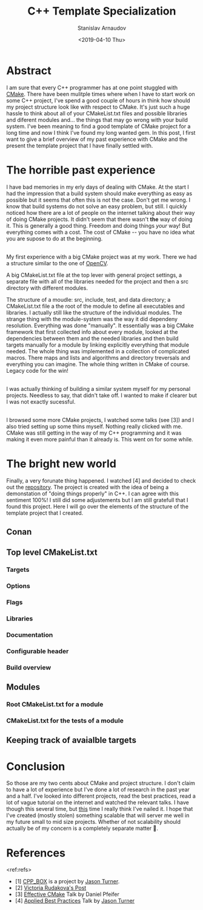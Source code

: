 #+OPTIONS: ':t *:t -:t ::t <:t H:3 \n:nil ^:t arch:headline author:t
#+OPTIONS: broken-links:nil c:nil creator:nil d:(not "LOGBOOK")
#+OPTIONS: date:t e:t email:nil f:t inline:t num:t p:nil pri:nil
#+OPTIONS: prop:nil stat:t tags:t tasks:t tex:t timestamp:t title:t
#+OPTIONS: toc:t todo:t |:t

#+TITLE:C++ Template Specialization
#+OPTIONS: ':nil -:nil ^:{} num:nil toc:nil
#+AUTHOR: Stanislav Arnaudov
#+DATE: <2019-04-10 Thu>
#+EMAIL: stanislav_ts@abv.bg
#+CREATOR: Emacs 26.1 (Org mode 9.2.1 + ox-hugo)
#+HUGO_FRONT_MATTER_FORMAT: toml
#+HUGO_LEVEL_OFFSET: 1
#+HUGO_PRESERVE_FILLING:
#+HUGO_SECTION: posts
#+HUGO_BASE_DIR: ~/code/blog-hugo-files/
#+HUGO_PREFER_HYPHEN_IN_TAGS: t 
#+HUGO_ALLOW_SPACES_IN_TAGS: nil
#+HUGO_AUTO_SET_LASTMOD: t
#+HUGO_DATE_FORMAT: %Y-%m-%dT%T%z
#+DESCRIPTION: Description of the project structure I intend to use in the future for my c++ projects.
#+HUGO_DRAFT: true
#+KEYWORDS: c++ cmake projects structure
#+HUGO_TAGS: 
#+HUGO_CATEGORIES: c++
#+HUGO_WEIGHT: 100


* Abstract
I am sure that every C++ programmer has at one point stuggled with [[https://cmake.org/][CMake]]. There have been mulitple times where when I have to start work on some C++ project, I've spend a good couple of hours in think how should my project structure look like with respect to CMake. It's just such a huge hassle to think about all of your CMakeList.txt files and possible libraries and diferent modules and... the things that may go wrong with your build system. I've been meaning to find a good template of CMake project for a long time and now I think I've found\created my long wanted gem. In this post, I first want to give a brief overview of my past experience with CMake and the present the template project that I have finally settled with.


* The horrible past experience
I have bad memories in my erly days of dealing with CMake. At the start I had the impression that a build system should make everything as easy as possible but it seems that often this is not the case. Don't get me wrong. I know that build systems do not solve an easy problem, but still. I quickly noticed how there are a lot of people on the internet talking about their way of doing CMake projects. It didn't seem that there wasn't *the* way of doing it. This is generally a good thing. Freedom and doing things /your/ way! But everything comes with a cost. The cost of CMake -- you have no idea what you are supose to do at the beginning.

\\

My first experience with a big CMake project was at my work. There we had a structure similar to the one of [[https://github.com/opencv/openc][OpenCV]]. 



A big CMakeList.txt file at the top lever with general project settings, a separate file with all of the libraries needed for the project and then a src directory with different modules.  


The structure of a moudle: src, include, test, and data directory; a CMakeList.txt file a the root of the module to define all executables and libraries. I actually still like the structure of the individual modules. The strange thing with the module-system was the way it did dependeny resolution. Everything was done "manually". It essentially was a big CMake framework that first collected info about every module, looked at the dependencies between them and the needed libraries and then build targets manually for a module by linking explicitly everything that module needed. The whole thing was implemented in a collection of complicated macros. There maps and lists and algorithms and directory treversals and everything you can imagine. The whole thing written in CMake of course.  Legacy code for the win!

\\

I was actually thinking of building a similar system myself for my personal projects. Needless to say, that didn't take off. I wanted to make if clearer but I was not exactly sucessful.

\\

I browsed some more CMake projects, I watched some talks (see [3]) and I also tried setting up some thins myself. Nothing really clicked with me. CMake was still getting in the way of my C++ programming and it was making it even more painful than it already is. This went on for some while.


* The bright new world
Finally, a very forunate thing happened. I watched [4] and decided to check out the [[https://github.com/lefticus/cpp_box][repository]]. The project is created with the idea of being a demonstation of "doing things properly" in C++. I can agree with this sentiment 100%! I still did some adjustements but I am still gratefull that I found this project. Here I will go over the elements of the structure of the template project that I created.

** Conan

** Top level CMakeList.txt

*** Targets 

*** Options

*** Flags

*** Libraries

*** Documentation

*** Configurable header

*** Build overview 

** Modules

*** Root CMakeList.txt for a module

*** CMakeList.txt for the tests of a module

** Keeping track of avaialble targets


* Conclusion
So those are my two cents about CMake and project structure. I don't claim to have a lot of experience but I've done a lot of research in the past year and a half. I've looked into different projects, read the best practices, read a lot of vague tutorial on the internet and watched the relevant talks. I have though this several time, but _this_ time I really think I've nailed it. I hope that I've created (mostly stolen) something scalable that will server me well in my future small to mid size projects. Whether of not scalability should actually be of my concern is a completely separate matter 🙂. 


* References
<ref:refs>

- [1] [[https://github.com/lefticus/cpp_box][CPP_BOX]] is a project by [[https://github.com/lefticus][Jason Turner]].
- [2] [[https://vicrucann.github.io/tutorials/quick-cmake-doxygen/][Victoria Rudakova's Post]]
- [3] [[https://www.youtube.com/watch?v=bsXLMQ6WgIk][Effective CMake]] Talk by Daniel Pfeifer
- [4] [[https://www.youtube.com/watch?v=DHOlsEd0eDE][Applied Best Practices]] Talk by [[https://github.com/lefticus][Jason Turner]]



